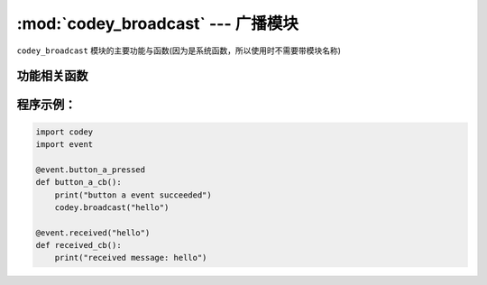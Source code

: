 :mod:`codey_broadcast` --- 广播模块
=============================================

.. module:: codey
    :synopsis: 广播模块

``codey_broadcast`` 模块的主要功能与函数(因为是系统函数，所以使用时不需要带模块名称)

功能相关函数
----------------------

.. function:: broadcast(str)

   可以向串口，蓝牙以及自身的事件监听单元发送一个广播，参数：

    - *str* 广播的内容。

程序示例：
----------------------

.. code-block:: python

  import codey
  import event
  
  @event.button_a_pressed
  def button_a_cb():
      print("button a event succeeded")
      codey.broadcast("hello")
  
  @event.received("hello")
  def received_cb():
      print("received message: hello")